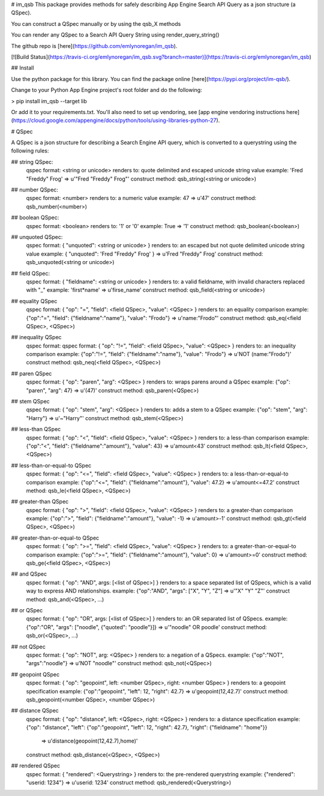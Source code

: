 # im_qsb
This package provides methods for safely describing App Engine Search API Query as a json structure (a QSpec).

You can construct a QSpec manually or by using the qsb_X methods

You can render any QSpec to a Search API Query String using render_query_string()

The github repo is [here](https://github.com/emlynoregan/im_qsb).

[![Build Status](https://travis-ci.org/emlynoregan/im_qsb.svg?branch=master)](https://travis-ci.org/emlynoregan/im_qsb)

## Install 

Use the python package for this library. You can find the package online [here](https://pypi.org/project/im-qsb/).

Change to your Python App Engine project's root folder and do the following:

> pip install im_qsb --target lib

Or add it to your requirements.txt. You'll also need to set up vendoring, see [app engine vendoring instructions here](https://cloud.google.com/appengine/docs/python/tools/using-libraries-python-27).

# QSpec

A QSpec is a json structure for describing a Search Engine API query, which is converted to a querystring using the following rules:

## string QSpec:
	qspec format: <string or unicode>
	renders to: quote delimited and escaped unicode string value 
	example: 'Fred "Freddy" Frog' => u'"Fred \"Freddy\" Frog"'
	construct method: qsb_string(<string or unicode>)

## number QSpec:
	qspec format: <number>
	renders to: a numeric value
	example: 47 => u'47'
	construct method: qsb_number(<number>)

## boolean QSpec:
	qspec format: <boolean>
	renders to: '1' or '0'
	example: True => '1'
	construct method: qsb_boolean(<boolean>)

## unquoted QSpec:
	qspec format: { "unquoted": <string or unicode> }
	renders to: an escaped but not quote delimited unicode string value
	example: { "unquoted": 'Fred "Freddy" Frog' } => u'Fred \"Freddy\" Frog'
	construct method: qsb_unquoted(<string or unicode>)

## field QSpec:
	qspec format: { "fieldname": <string or unicode> }
	renders to: a valid fieldname, with invalid characters replaced with "_"
	example: 'first*name' => u'firse_name'
	construct method: qsb_field(<string or unicode>)

## equality QSpec
	qspec format: { "op": "=", "field": <field QSpec>, "value": <QSpec> }
	renders to: an equality comparison
	example: {"op":"=", "field": {"fieldname":"name"}, "value": "Frodo"} => u'name:"Frodo"'
	construct method: qsb_eq(<field QSpec>, <QSpec>)

## inequality QSpec
	qspec format: qspec format: { "op": "!=", "field": <field QSpec>, "value": <QSpec> }
	renders to: an inequality comparison
	example: {"op":"!=", "field": {"fieldname":"name"}, "value": "Frodo"} => u'NOT (name:"Frodo")'
	construct method: qsb_neq(<field QSpec>, <QSpec>)

## paren QSpec
	qspec format: { "op": "paren", "arg": <QSpec> }
	renders to: wraps parens around a QSpec
	example: {"op": "paren", "arg": 47} => u'(47)'
	construct method: qsb_paren(<QSpec>)

## stem QSpec
	qspec format: { "op": "stem", "arg": <QSpec> }
	renders to: adds a stem to a QSpec
	example: {"op": "stem", "arg": "Harry"} => u'~"Harry"'
	construct method: qsb_stem(<QSpec>)

## less-than QSpec
	qspec format: { "op": "<", "field": <field QSpec>, "value": <QSpec> }
	renders to: a less-than comparison
	example: {"op":"<", "field": {"fieldname":"amount"}, "value": 43} => u'amount<43'
	construct method: qsb_lt(<field QSpec>, <QSpec>)

## less-than-or-equal-to QSpec
	qspec format: { "op": "<=", "field": <field QSpec>, "value": <QSpec> }
	renders to: a less-than-or-equal-to comparison
	example: {"op":"<=", "field": {"fieldname":"amount"}, "value": 47.2} => u'amount<=47.2'
	construct method: qsb_le(<field QSpec>, <QSpec>)

## greater-than QSpec
	qspec format: { "op": ">", "field": <field QSpec>, "value": <QSpec> }
	renders to: a greater-than comparison
	example: {"op":">", "field": {"fieldname":"amount"}, "value": -1} => u'amount>-1'
	construct method: qsb_gt(<field QSpec>, <QSpec>)

## greater-than-or-equal-to QSpec
	qspec format: { "op": ">=", "field": <field QSpec>, "value": <QSpec> }
	renders to: a greater-than-or-equal-to comparison
	example: {"op":">=", "field": {"fieldname":"amount"}, "value": 0} => u'amount>=0'
	construct method: qsb_ge(<field QSpec>, <QSpec>)

## and QSpec
	qspec format: { "op": "AND", args: [<list of QSpec>] }
	renders to: a space separated list of QSpecs, which is a valid way to express AND relationships.
	example: {"op":"AND", "args": ["X", "Y", "Z"] => u'"X" "Y" "Z"'
	construct method: qsb_and(<QSpec>, ...)

## or QSpec
	qspec format: { "op": "OR", args: [<list of QSpec>] }
	renders to: an OR separated list of QSpecs.
	example: {"op":"OR", "args": ["noodle", {"quoted": "poodle"}]} => u'"noodle" OR poodle'
	construct method: qsb_or(<QSpec>, ...)

## not QSpec
	qspec format: { "op": "NOT", arg: <QSpec> }
	renders to: a negation of a QSpecs.
	example: {"op":"NOT", "args":"noodle"} => u'NOT "noodle"'
	construct method: qsb_not(<QSpec>)

## geopoint QSpec
	qspec format: { "op": "geopoint", left: <number QSpec>, right: <number QSpec> }
	renders to: a geopoint specification
	example: {"op":"geopoint", "left": 12, "right": 42.7} => u'geopoint(12,42.7)'
	construct method: qsb_geopoint(<number QSpec>, <number QSpec>)

## distance QSpec
	qspec format: { "op": "distance", left: <QSpec>, right: <QSpec> }
	renders to: a distance specification
	example: {"op": "distance", "left": {"op":"geopoint", "left": 12, "right": 42.7}, "right": {"fieldname": "home"}} 
		=> u'distance(geopoint(12,42.7),home)'
	construct method: qsb_distance(<QSpec>, <QSpec>)

## rendered QSpec
	qspec format: { "rendered": <Querystring> }
	renders to: the pre-rendered querystring
	example: {"rendered": "userid: 1234"} => u'userid: 1234'
	construct method: qsb_rendered(<Querystring>)



